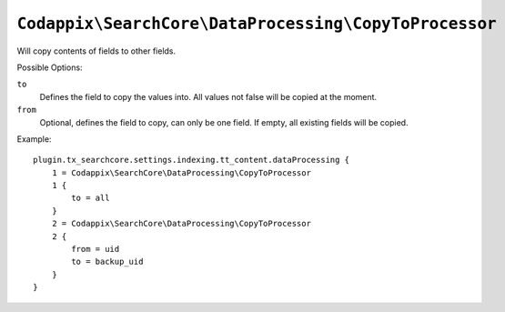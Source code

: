 ``Codappix\SearchCore\DataProcessing\CopyToProcessor``
======================================================

Will copy contents of fields to other fields.

Possible Options:

``to``
    Defines the field to copy the values into. All values not false will be copied at the moment.

``from``
    Optional, defines the field to copy, can only be one field.
    If empty, all existing fields will be copied.

Example::

    plugin.tx_searchcore.settings.indexing.tt_content.dataProcessing {
        1 = Codappix\SearchCore\DataProcessing\CopyToProcessor
        1 {
            to = all
        }
        2 = Codappix\SearchCore\DataProcessing\CopyToProcessor
        2 {
            from = uid
            to = backup_uid
        }
    }

